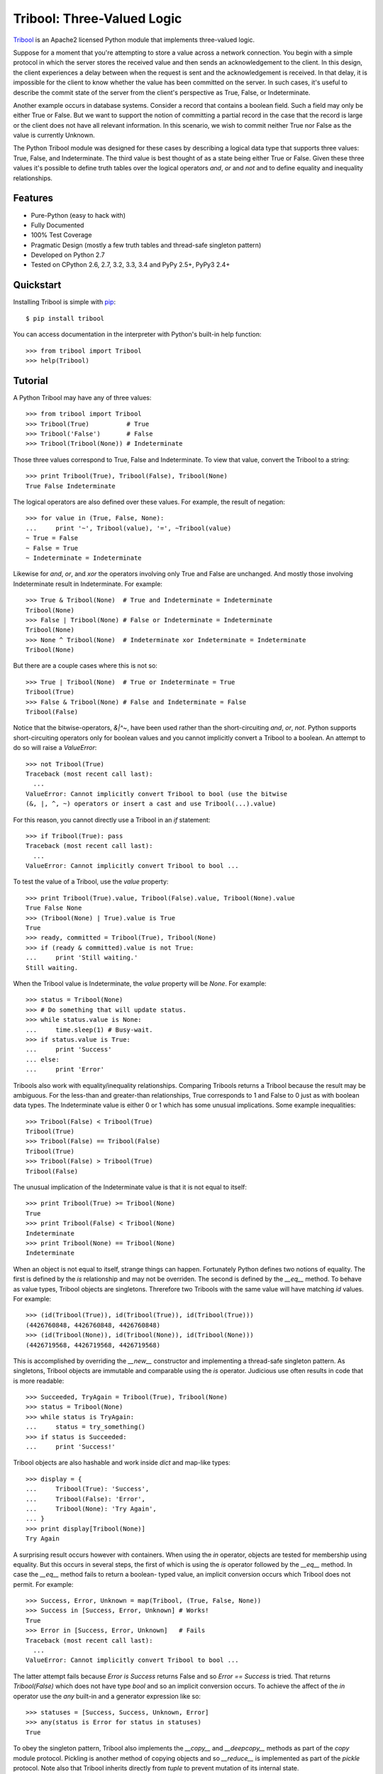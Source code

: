 Tribool: Three-Valued Logic
===========================

`Tribool <http://www.grantjenks.com/docs/tribool/>`_ is an Apache2 licensed
Python module that implements three-valued logic.

Suppose for a moment that you're attempting to store a value across a network
connection. You begin with a simple protocol in which the server stores the
received value and then sends an acknowledgement to the client.  In this
design, the client experiences a delay between when the request is sent and the
acknowledgement is received. In that delay, it is impossible for the client to
know whether the value has been committed on the server.  In such cases, it's
useful to describe the commit state of the server from the client's perspective
as True, False, or Indeterminate.

Another example occurs in database systems. Consider a record that contains
a boolean field. Such a field may only be either True or False. But we want
to support the notion of committing a partial record in the case that the
record is large or the client does not have all relevant information. In this
scenario, we wish to commit neither True nor False as the value is currently
Unknown.

The Python Tribool module was designed for these cases by describing a logical
data type that supports three values: True, False, and Indeterminate. The third
value is best thought of as a state being either True or False. Given these
three values it's possible to define truth tables over the logical operators
`and`, `or` and `not` and to define equality and inequality relationships.

Features
--------

- Pure-Python (easy to hack with)
- Fully Documented
- 100% Test Coverage
- Pragmatic Design (mostly a few truth tables and thread-safe singleton pattern)
- Developed on Python 2.7
- Tested on CPython 2.6, 2.7, 3.2, 3.3, 3.4 and PyPy 2.5+, PyPy3 2.4+

Quickstart
----------

Installing Tribool is simple with
`pip <http://www.pip-installer.org/>`_::

  $ pip install tribool

You can access documentation in the interpreter with Python's built-in help
function::

  >>> from tribool import Tribool
  >>> help(Tribool)

Tutorial
--------

A Python Tribool may have any of three values::

  >>> from tribool import Tribool
  >>> Tribool(True)          # True
  >>> Tribool('False')       # False
  >>> Tribool(Tribool(None)) # Indeterminate

Those three values correspond to True, False and Indeterminate. To view that
value, convert the Tribool to a string::

  >>> print Tribool(True), Tribool(False), Tribool(None)
  True False Indeterminate

The logical operators are also defined over these values. For example, the
result of negation::

  >>> for value in (True, False, None):
  ...     print '~', Tribool(value), '=', ~Tribool(value)
  ~ True = False
  ~ False = True
  ~ Indeterminate = Indeterminate

Likewise for `and`, `or`, and `xor` the operators involving only True and
False are unchanged. And mostly those involving Indeterminate result in
Indeterminate. For example::

  >>> True & Tribool(None)  # True and Indeterminate = Indeterminate
  Tribool(None)
  >>> False | Tribool(None) # False or Indeterminate = Indeterminate
  Tribool(None)
  >>> None ^ Tribool(None)  # Indeterminate xor Indeterminate = Indeterminate
  Tribool(None)

But there are a couple cases where this is not so::

  >>> True | Tribool(None)  # True or Indeterminate = True
  Tribool(True)
  >>> False & Tribool(None) # False and Indeterminate = False
  Tribool(False)

Notice that the bitwise-operators, `&|^~`, have been used rather than the
short-circuiting `and`, `or`, `not`. Python supports short-circuiting operators
only for boolean values and you cannot implicitly convert a Tribool to a
boolean.  An attempt to do so will raise a `ValueError`::

  >>> not Tribool(True)
  Traceback (most recent call last):
    ...
  ValueError: Cannot implicitly convert Tribool to bool (use the bitwise
  (&, |, ^, ~) operators or insert a cast and use Tribool(...).value)

For this reason, you cannot directly use a Tribool in an `if` statement::

  >>> if Tribool(True): pass
  Traceback (most recent call last):
    ...
  ValueError: Cannot implicitly convert Tribool to bool ...

To test the value of a Tribool, use the `value` property::

  >>> print Tribool(True).value, Tribool(False).value, Tribool(None).value
  True False None
  >>> (Tribool(None) | True).value is True
  True
  >>> ready, committed = Tribool(True), Tribool(None)
  >>> if (ready & committed).value is not True:
  ...     print 'Still waiting.'
  Still waiting.

When the Tribool value is Indeterminate, the `value` property will be `None`.
For example::

  >>> status = Tribool(None)
  >>> # Do something that will update status.
  >>> while status.value is None:
  ...     time.sleep(1) # Busy-wait.
  >>> if status.value is True:
  ...     print 'Success'
  ... else:
  ...     print 'Error'

Tribools also work with equality/inequality relationships. Comparing Tribools
returns a Tribool because the result may be ambiguous. For the less-than and
greater-than relationships, True corresponds to 1 and False to 0 just as with
boolean data types. The Indeterminate value is either 0 or 1 which has some
unusual implications. Some example inequalities::

  >>> Tribool(False) < Tribool(True)
  Tribool(True)
  >>> Tribool(False) == Tribool(False)
  Tribool(True)
  >>> Tribool(False) > Tribool(True)
  Tribool(False)

The unusual implication of the Indeterminate value is that it is not equal
to itself::

  >>> print Tribool(True) >= Tribool(None)
  True
  >>> print Tribool(False) < Tribool(None)
  Indeterminate
  >>> print Tribool(None) == Tribool(None)
  Indeterminate

When an object is not equal to itself, strange things can happen. Fortunately
Python defines two notions of equality. The first is defined by the `is`
relationship and may not be overriden. The second is defined by the `__eq__`
method. To behave as value types, Tribool objects are singletons. Threrefore
two Tribools with the same value will have matching `id` values. For example::

  >>> (id(Tribool(True)), id(Tribool(True)), id(Tribool(True)))
  (4426760848, 4426760848, 4426760848)
  >>> (id(Tribool(None)), id(Tribool(None)), id(Tribool(None)))
  (4426719568, 4426719568, 4426719568)

This is accomplished by overriding the `__new__` constructor and implementing
a thread-safe singleton pattern. As singletons, Tribool objects are immutable
and comparable using the `is` operator. Judicious use often results in code
that is more readable::

  >>> Succeeded, TryAgain = Tribool(True), Tribool(None)
  >>> status = Tribool(None)
  >>> while status is TryAgain:
  ...     status = try_something()
  >>> if status is Succeeded:
  ...     print 'Success!'

Tribool objects are also hashable and work inside `dict` and map-like types::

  >>> display = {
  ...     Tribool(True): 'Success',
  ...     Tribool(False): 'Error',
  ...     Tribool(None): 'Try Again',
  ... }
  >>> print display[Tribool(None)]
  Try Again

A surprising result occurs however with containers. When using the `in`
operator, objects are tested for membership using equality. But this occurs
in several steps, the first of which is using the `is` operator followed by
the `__eq__` method. In case the `__eq__` method fails to return a boolean-
typed value, an implicit conversion occurs which Tribool does not permit.
For example::

  >>> Success, Error, Unknown = map(Tribool, (True, False, None))
  >>> Success in [Success, Error, Unknown] # Works!
  True
  >>> Error in [Success, Error, Unknown]   # Fails
  Traceback (most recent call last):
    ...
  ValueError: Cannot implicitly convert Tribool to bool ...

The latter attempt fails because `Error is Success` returns False and so
`Error == Success` is tried. That returns `Tribool(False)` which does not
have type `bool` and so an implicit conversion occurs. To achieve the
affect of the `in` operator use the `any` built-in and a generator expression
like so::

  >>> statuses = [Success, Success, Unknown, Error]
  >>> any(status is Error for status in statuses)
  True

To obey the singleton pattern, Tribool also implements the `__copy__` and
`__deepcopy__` methods as part of the `copy` module protocol. Pickling is
another method of copying objects and so `__reduce__` is implemented as part of
the `pickle` protocol. Note also that Tribool inherits directly from `tuple` to
prevent mutation of its internal state.

The Python Tribool module has many uses but it was originally designed to
support the notion of `three-valued logic as found in SQL
<http://en.wikipedia.org/wiki/Null_(SQL)>`_. SQL defines similar rules for
its Null value type in logical expressions. `Django's NullBooleanField
<https://docs.djangoproject.com/en/stable/ref/models/fields/#nullbooleanfield>`_
is an example where these ideas intersect.

Some readers will be familiar with `Boost.Tribool
<http://www.boost.org/doc/libs/release/doc/html/tribool.html>`_, an
implementation of the Tribool datatype in C++. While the semantics of both
packages are the same, the design of the Boost implementation differs a great
deal. In particular, Boost defines a new `indeterminate` keyword rather than
using the `null` value in C++. An `Indeterminate` object was considered in the
design of this module but discarded in favor of Python's built-in `None`.

Reference and Indices
---------------------

* `Tribool Documentation`_
* `Tribool at PyPI`_
* `Tribool at GitHub`_
* `Tribool Issue Tracker`_

.. _`Tribool Documentation`: http://www.grantjenks.com/docs/tribool/
.. _`Tribool at PyPI`: https://pypi.python.org/pypi/tribool/
.. _`Tribool at GitHub`: https://github.com/grantjenks/python_tribool/
.. _`Tribool Issue Tracker`: https://github.com/grantjenks/python_tribool/issues/

License
-------

Copyright 2015 Grant Jenks

Licensed under the Apache License, Version 2.0 (the "License");
you may not use this file except in compliance with the License.
You may obtain a copy of the License at

    http://www.apache.org/licenses/LICENSE-2.0

Unless required by applicable law or agreed to in writing, software
distributed under the License is distributed on an "AS IS" BASIS,
WITHOUT WARRANTIES OR CONDITIONS OF ANY KIND, either express or implied.
See the License for the specific language governing permissions and
limitations under the License.
